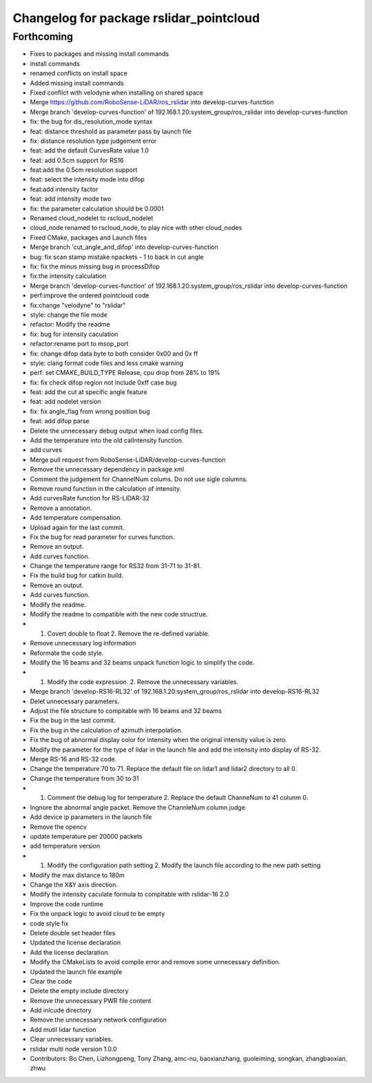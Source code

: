 ^^^^^^^^^^^^^^^^^^^^^^^^^^^^^^^^^^^^^^^^
Changelog for package rslidar_pointcloud
^^^^^^^^^^^^^^^^^^^^^^^^^^^^^^^^^^^^^^^^

Forthcoming
-----------
* Fixes to packages and missing install commands
* install commands
* renamed conflicts on install space
* Added missing install commands
* Fixed conflict with velodyne when installing on shared space
* Merge https://github.com/RoboSense-LiDAR/ros_rslidar into develop-curves-function
* Merge branch 'develop-curves-function' of 192.168.1.20:system_group/ros_rslidar into develop-curves-function
* fix: the bug for dis_resolution_mode syntax
* feat: distance threshold as parameter pass by launch file
* fix: distance resolution type judgement error
* feat: add the default CurvesRate value 1.0
* feat: add 0.5cm support for RS16
* feat:add the 0.5cm resolution support
* feat: select the intensity mode into difop
* feat:add intensity factor
* feat: add intensity mode two
* fix: the parameter calculation should be 0.0001
* Renamed cloud_nodelet to rscloud_nodelet
* cloud_node renamed to rscloud_node, to play nice with other cloud_nodes
* Fixed CMake, packages and Launch files
* Merge branch 'cut_angle_and_difop' into develop-curves-function
* bug: fix scan stamp mistake npackets - 1 to back in cut angle
* fix: fix the minus missing bug in processDifop
* fix:the intensity calculation
* Merge branch 'develop-curves-function' of 192.168.1.20:system_group/ros_rslidar into develop-curves-function
* perf:improve the ordered pointcloud code
* fix:change "velodyne" to "rslidar"
* style: change the file mode
* refactor: Modify the readme
* fix: bug for intensity caculation
* refactor:rename port to msop_port
* fix: change difop data byte to both consider 0x00 and 0x ff
* style: clang format code files and less cmake warning
* perf: set CMAKE_BUILD_TYPE Release, cpu drop from 28% to 19%
* fix: fix check difop region not include 0xff case bug
* feat: add the cut at specific angle feature
* feat: add nodelet version
* fix: fix angle_flag from wrong position bug
* feat: add difop parse
* Delete the unnecessary debug output when load config files.
* Add the temperature into the old calIntensity function.
* add curves
* Merge pull request from RoboSense-LiDAR/develop-curves-function
* Remove the unnecessary dependency in package.xml
* Comment the judgement for ChannelNum colums. Do not use sigle columns.
* Remove round function in the calculation of intensity.
* Add curvesRate function for RS-LiDAR-32
* Remove a annotation.
* Add temperature compensation.
* Upload again for the last commit.
* Fix the bug for read parameter for curves function.
* Remove an output.
* Add curves function.
* Change the temperature range for RS32 from 31-71 to 31-81.
* Fix the build bug for catkin build.
* Remove an output.
* Add curves function.
* Modify the readme.
* Modify the readme to compatible with the new code structrue.
* 1. Covert double to float 2. Remove the re-defined variable.
* Remove unnecessary log information
* Reformate the code style.
* Modify the 16 beams and 32 beams unpack function logic to simplify the code.
* 1. Modify the code expression. 2. Remove the unnecessary variables.
* Merge branch 'develop-RS16-RL32' of 192.168.1.20:system_group/ros_rslidar into develop-RS16-RL32
* Delet unnecessary parameters.
* Adjust the file structure to compitable with 16 beams and 32 beams
* Fix the bug in the last commit.
* Fix the bug in the calculation of azimuth interpolation.
* Fix the bug of abnormal display color for intensity when the original intensity value is zero.
* Modify the parameter for the type of lidar in the launch file and add the intensity into display of RS-32.
* Merge RS-16 and RS-32 code.
* Change the temperature 70 to 71. Replace the default file on lidar1 and lidar2 directory to all 0.
* Change the temperature from 30 to 31
* 1. Comment the debug log for temperature 2. Replace the default ChanneNum to 41 colunm 0.
* Ingnore the abnormal angle packet. Remove the ChannleNum column judge
* Add device ip parameters in the launch file
* Remove the opencv
* update temperature per 20000 packets
* add temperature version
* 1. Modify the configuration path setting 2. Modify the launch file according to the new path setting
* Modify the max distance to 180m
* Change the X&Y axis direction.
* Modify the intensity caculate formula to compitable with rslidar-16 2.0
* Improve the code runtime
* Fix the unpack logic to avoid cloud to be empty
* code style fix
* Delete double set header files
* Updated the license declaration
* Add the license declaration.
* Modify the CMakeLists to avoid compile error and remove some unnecessary definition.
* Updated the launch file example
* Clear the code
* Delete the empty include directory
* Remove the unnecessary PWR file content
* Add inlcude directory
* Remove the unnecessary network configuration
* Add mutil lidar function
* Clear unnecessary variables.
* rslidar multi node version 1.0.0
* Contributors: Bo Chen, Lizhongpeng, Tony Zhang, amc-nu, baoxianzhang, guoleiming, songkan, zhangbaoxian, zhwu
